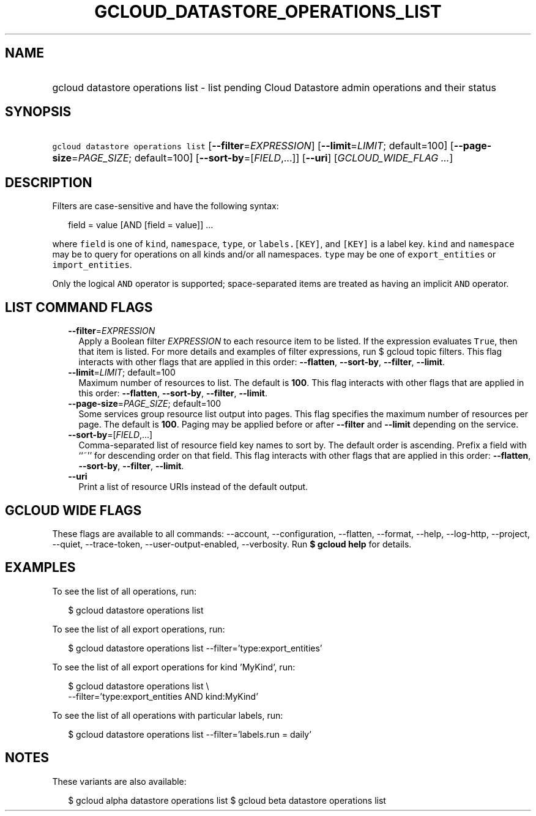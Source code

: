 
.TH "GCLOUD_DATASTORE_OPERATIONS_LIST" 1



.SH "NAME"
.HP
gcloud datastore operations list \- list pending Cloud Datastore admin operations and their status



.SH "SYNOPSIS"
.HP
\f5gcloud datastore operations list\fR [\fB\-\-filter\fR=\fIEXPRESSION\fR] [\fB\-\-limit\fR=\fILIMIT\fR;\ default=100] [\fB\-\-page\-size\fR=\fIPAGE_SIZE\fR;\ default=100] [\fB\-\-sort\-by\fR=[\fIFIELD\fR,...]] [\fB\-\-uri\fR] [\fIGCLOUD_WIDE_FLAG\ ...\fR]



.SH "DESCRIPTION"

Filters are case\-sensitive and have the following syntax:

.RS 2m
field = value [AND [field = value]] ...
.RE

where \f5field\fR is one of \f5kind\fR, \f5namespace\fR, \f5type\fR, or
\f5labels.[KEY]\fR, and \f5[KEY]\fR is a label key. \f5kind\fR and
\f5namespace\fR may be \f5\fB\fR to query for operations on all kinds and/or all
namespaces. \f5type\fR may be one of \f5export_entities\fR or
\f5import_entities\fR.

Only the logical \f5AND\fR operator is supported; space\-separated items are
treated as having an implicit \f5AND\fR operator.


\fR

.SH "LIST COMMAND FLAGS"

.RS 2m
.TP 2m
\fB\-\-filter\fR=\fIEXPRESSION\fR
Apply a Boolean filter \fIEXPRESSION\fR to each resource item to be listed. If
the expression evaluates \f5True\fR, then that item is listed. For more details
and examples of filter expressions, run $ gcloud topic filters. This flag
interacts with other flags that are applied in this order: \fB\-\-flatten\fR,
\fB\-\-sort\-by\fR, \fB\-\-filter\fR, \fB\-\-limit\fR.

.TP 2m
\fB\-\-limit\fR=\fILIMIT\fR; default=100
Maximum number of resources to list. The default is \fB100\fR. This flag
interacts with other flags that are applied in this order: \fB\-\-flatten\fR,
\fB\-\-sort\-by\fR, \fB\-\-filter\fR, \fB\-\-limit\fR.

.TP 2m
\fB\-\-page\-size\fR=\fIPAGE_SIZE\fR; default=100
Some services group resource list output into pages. This flag specifies the
maximum number of resources per page. The default is \fB100\fR. Paging may be
applied before or after \fB\-\-filter\fR and \fB\-\-limit\fR depending on the
service.

.TP 2m
\fB\-\-sort\-by\fR=[\fIFIELD\fR,...]
Comma\-separated list of resource field key names to sort by. The default order
is ascending. Prefix a field with ``~'' for descending order on that field. This
flag interacts with other flags that are applied in this order:
\fB\-\-flatten\fR, \fB\-\-sort\-by\fR, \fB\-\-filter\fR, \fB\-\-limit\fR.

.TP 2m
\fB\-\-uri\fR
Print a list of resource URIs instead of the default output.


.RE
.sp

.SH "GCLOUD WIDE FLAGS"

These flags are available to all commands: \-\-account, \-\-configuration,
\-\-flatten, \-\-format, \-\-help, \-\-log\-http, \-\-project, \-\-quiet,
\-\-trace\-token, \-\-user\-output\-enabled, \-\-verbosity. Run \fB$ gcloud
help\fR for details.



.SH "EXAMPLES"

To see the list of all operations, run:

.RS 2m
$ gcloud datastore operations list
.RE

To see the list of all export operations, run:

.RS 2m
$ gcloud datastore operations list \-\-filter='type:export_entities'
.RE

To see the list of all export operations for kind 'MyKind', run:

.RS 2m
$ gcloud datastore operations list \e
    \-\-filter='type:export_entities AND kind:MyKind'
.RE

To see the list of all operations with particular labels, run:

.RS 2m
$ gcloud datastore operations list \-\-filter='labels.run = daily'
.RE



.SH "NOTES"

These variants are also available:

.RS 2m
$ gcloud alpha datastore operations list
$ gcloud beta datastore operations list
.RE

